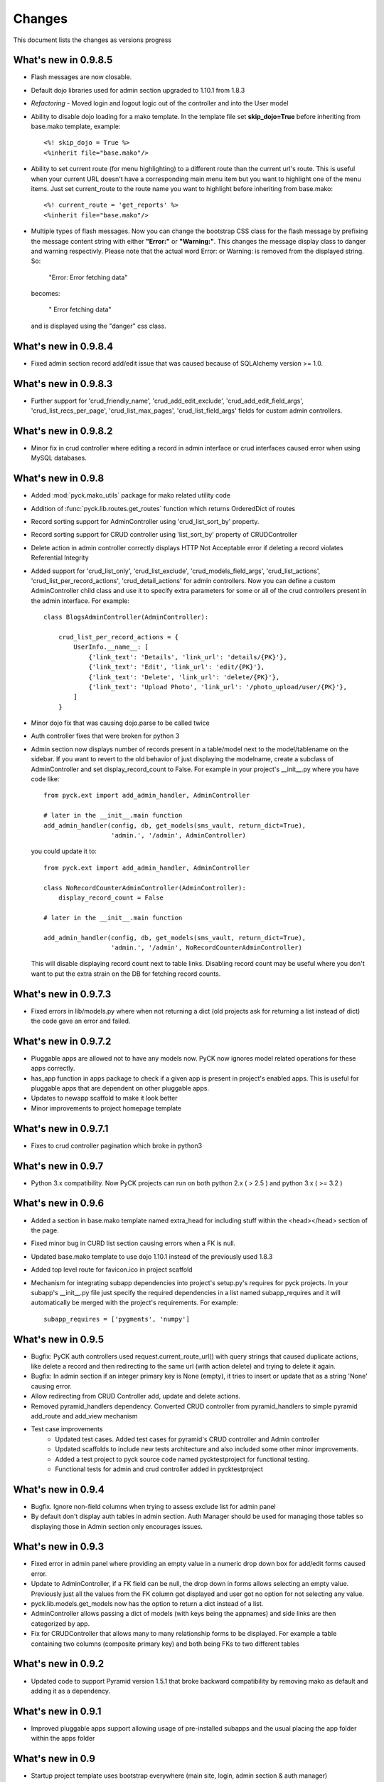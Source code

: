 .. _changes:

Changes
============

This document lists the changes as versions progress

What's new in 0.9.8.5
----------------------

* Flash messages are now closable.
* Default dojo libraries used for admin section upgraded to 1.10.1 from 1.8.3
* *Refactoring* -  Moved login and logout logic out of the controller and into the User model
* Ability to disable dojo loading for a mako template. In the template file set **skip_dojo=True** before inheriting from base.mako template, example::

    <%! skip_dojo = True %>
    <%inherit file="base.mako"/>

* Ability to set current route (for menu highlighting) to a different route than the current url's route. This is useful when your current URL doesn't have a corresponding main menu item but you want to highlight one of the menu items. Just set current_route to the route name you want to highlight before inheriting from base.mako::

    <%! current_route = 'get_reports' %>
    <%inherit file="base.mako"/>

* Multiple types of flash messages. Now you can change the bootstrap CSS class for the flash message by prefixing the message content string with either **"Error:"** or **"Warning:"**. This changes the message display class to danger and warning respectivly. Please note that the actual word Error: or Warning: is removed from the displayed string. So:

    "Error: Error fetching data"

  becomes:

    " Error fetching data"

  and is displayed using the "danger" css class.


What's new in 0.9.8.4
----------------------

* Fixed admin section record add/edit issue that was caused because of SQLAlchemy version >= 1.0.


What's new in 0.9.8.3
----------------------

* Further support for 'crud_friendly_name', 'crud_add_edit_exclude', 'crud_add_edit_field_args', 'crud_list_recs_per_page', 'crud_list_max_pages', 'crud_list_field_args' fields for custom admin controllers. 

What's new in 0.9.8.2
----------------------

* Minor fix in crud controller where editing a record in admin interface or crud interfaces caused error when using MySQL databases.


What's new in 0.9.8
----------------------

* Added :mod:`pyck.mako_utils` package for mako related utility code
* Addition of :func:`pyck.lib.routes.get_routes` function which returns OrderedDict of routes
* Record sorting support for AdminController using 'crud_list_sort_by' property.
* Record sorting support for CRUD controller using 'list_sort_by' property of CRUDController
* Delete action in admin controller correctly displays HTTP Not Acceptable error if deleting a record violates Referential Integrity
* Added support for 'crud_list_only', 'crud_list_exclude', 'crud_models_field_args', 'crud_list_actions', 'crud_list_per_record_actions', 'crud_detail_actions' for admin controllers. Now you can define a custom AdminController child class and use it to specify extra parameters for some or all of the crud controllers present in the admin interface. For example::

    class BlogsAdminController(AdminController):
    
        crud_list_per_record_actions = {
            UserInfo.__name__: [
                {'link_text': 'Details', 'link_url': 'details/{PK}'},
                {'link_text': 'Edit', 'link_url': 'edit/{PK}'},
                {'link_text': 'Delete', 'link_url': 'delete/{PK}'},
                {'link_text': 'Upload Photo', 'link_url': '/photo_upload/user/{PK}'},
            ]
        }
    
* Minor dojo fix that was causing dojo.parse to be called twice 
* Auth controller fixes that were broken for python 3
* Admin section now displays number of records present in a table/model next to the model/tablename on the sidebar. If you want to revert to the old behavior of just displaying the modelname, create a subclass of AdminController and set display_record_count to False. For example in your project's __init__.py where you have code like::

    from pyck.ext import add_admin_handler, AdminController
    
    # later in the __init__.main function
    add_admin_handler(config, db, get_models(sms_vault, return_dict=True),
                      'admin.', '/admin', AdminController)

  you could update it to::

    from pyck.ext import add_admin_handler, AdminController
    
    class NoRecordCounterAdminController(AdminController):
        display_record_count = False
    
    # later in the __init__.main function
    
    add_admin_handler(config, db, get_models(sms_vault, return_dict=True),
                      'admin.', '/admin', NoRecordCounterAdminController)

  This will disable displaying record count next to table links. Disabling record count may be useful where you don't want to put the extra strain on the DB for fetching record counts.

What's new in 0.9.7.3
----------------------

* Fixed errors in lib/models.py where when not returning a dict (old projects ask for returning a list instead of dict) the code gave an error and failed.

What's new in 0.9.7.2
----------------------

* Pluggable apps are allowed not to have any models now. PyCK now ignores model related operations for these apps correctly.
* has_app function in apps package to check if a given app is present in project's enabled apps. This is useful for pluggable apps that are dependent on other pluggable apps.
* Updates to newapp scaffold to make it look better
* Minor improvements to project homepage template

What's new in 0.9.7.1
----------------------

* Fixes to crud controller pagination which broke in python3

What's new in 0.9.7
-------------------

* Python 3.x compatibility. Now PyCK projects can run on both python 2.x ( > 2.5 ) and python 3.x ( >= 3.2 )

What's new in 0.9.6
-------------------

* Added a section in base.mako template named extra_head for including stuff within the <head></head> section of the page.
* Fixed minor bug in CURD list section causing errors when a FK is null.
* Updated base.mako template to use dojo 1.10.1 instead of the previously used 1.8.3
* Added top level route for favicon.ico in project scaffold
* Mechanism for integrating subapp dependencies into project's setup.py's requires for pyck projects. In your subapp's __init__.py file just specify the required dependencies in a list named subapp_requires and it will automatically be merged with the project's requirements. For example::

    subapp_requires = ['pygments', 'numpy']

What's new in 0.9.5
-------------------

* Bugfix: PyCK auth controllers used request.current_route_url() with query strings that caused duplicate actions, like delete a record and then redirecting to the same url (with action delete) and trying to delete it again.
* Bugfix: In admin section if an integer primary key is None (empty), it tries to insert or update that as a string 'None' causing error.
* Allow redirecting from CRUD Controller add, update and delete actions.
* Removed pyramid_handlers dependency. Converted CRUD controller from pyramid_handlers to simple pyramid add_route and add_view mechanism
* Test case improvements
    * Updated test cases. Added test cases for pyramid's CRUD controller and Admin controller
    * Updated scaffolds to include new tests architecture and also included some other minor improvements.
    * Added a test project to pyck source code named pycktestproject for functional testing.
    * Functional tests for admin and crud controller added in pycktestproject

What's new in 0.9.4
-------------------

* Bugfix. Ignore non-field columns when trying to assess exclude list for admin panel
* By default don't display auth tables in admin section. Auth Manager should be used for managing those tables so displaying those in Admin section only encourages issues.

What's new in 0.9.3
--------------------

* Fixed error in admin panel where providing an empty value in a numeric drop down box for add/edit forms caused error.
* Update to AdminController, if a FK field can be null, the drop down in forms allows selecting an empty value. Previously just all the values from the FK column got displayed and user got no option for not selecting any value.
* pyck.lib.models.get_models now has the option to return a dict instead of a list.
* AdminController allows passing a dict of models (with keys being the appnames) and side links are then categorized by app.
* Fix for CRUDController that allows many to many relationship forms to be displayed. For example a table containing two columns (composite primary key) and both being FKs to two different tables

What's new in 0.9.2
--------------------

* Updated code to support Pyramid version 1.5.1 that broke backward compatibility by removing mako as default and adding it as a dependency.

What's new in 0.9.1
--------------------

* Improved pluggable apps support allowing usage of pre-installed subapps and the usual placing the app folder within the apps folder

What's new in 0.9
-----------------

* Startup project template uses bootstrap everywhere (main site, login, admin section & auth manager)
* Dojo (using WTDojo) controls are used in all forms (contact us, admin section & auth manager)
* CSS cleanup and removal of no longer required images, css elements, markup etc because of bootstrap usage
* Admin section now has a link back to project home
* Auth manager uses the same top menu as the rest of the project
* Improved mako templates to include menu links using lists and loops and properly checking for the currently active URL

What's new in 0.8.2
--------------------

* Colored logging on console. Now console actions like serving through pserve  or other methods outputs log
  messages in color. INFO messages are displayed in green, DEBUG messages are in blue, WARNING messages in
  yellow and ERROR messages in red.

What's new in 0.8.1
--------------------

* Fixed issue where app created but not included in enabled_apps causes project start-up failure
* Top-level application routes now reside in routes.py instead of __init__.py similar to sub-apps.
* {projname}_initdb renamed to {projname}_populate
* Renamed DBSession to db (it's more pythonic and shorter)
* Fixed bug - admin interface causes errors with non numeric primary keys
* In sub-app initialization now using::

    from .. import PROJECT_NAME, project_package

  instead of::

    from apps import PROJECT_NAME, project_package


What's new in 0.8
------------------

* Use 127.0.0.1 as ip for development.ini. For development.ini don't use 0.0.0.0 as it causes some issues
  requiring reloading on firefox (specially when using proxies). Just use 127.0.0.1, production.ini still
  uses 0.0.0.0

* Use `waitress <http://docs.pylonsproject.org/projects/waitress/en/latest/>`_ HTTP server

* Renamed populate_projname command to projname_initdb, all commands of a project starting from the project's
  name make more sense.

* Documentation updates

What's new in 0.7.5
-------------------

* Admin Controller is enabled by default under /admin for new PyCK projects

* Links to login, logout, admin and authentication section are included in the header

* Documentation fixes

* Minor refactoring


What's new in 0.7.2
-------------------

* The default admin permission was renamed from manage to admin since this name makes more sense

* Added wtdojo to requires for new projects


What's new in 0.7.1
-------------------

* Updates to documentation

* Design changes to make the default generated application look a bit better

* Removal of the default sample app and Site Model since now the auth models already provide the sample models required

* New PyCK Logos, new style for the login page

* If AdminController is enabled then successful login redirects to admin interface if not otherwise directed by 'came_from'
  session variable

* Minor CSS fix so that footer is properly bottom-aligned in the page


What's new in 0.7
-----------------

* Static routes (routes normally used for JS, images, CSS etc) are now ignored for authentication checking. Using Javascript
  frameworks like Dojo requires accessing quite a lot of files for a page and this can slow down the application checking for
  permissions for each of the static resource. Of course, you can disable it by commenting out the relevant code in your
  project's auth.py

* The newapp script now uses argparse instead of optparse to avoid deprecation warnings.

* Minor fix to admin controller to get rid of add errors for some models.

* Inclusion of dojo from google's CDN by default into admin and application base templates.

* Admin controller

    * now ignores relationship properties of a model while display add/edit forms.

    * Add and edit forms in admin controller now display combo boxes for foreign keys instead of plain text boxes, and if
      the foreign_key column is integer then the value displayed in the combo box is from the field that comes after the
      field pointed to by the foreign key column. So if you have a foreign key product_id referring to a products table
      with fields id and name then the drop down displays product names while the backend values are prodcut ids from the
      products table

    * If there is any relationship for a foreign key field present in the current model displays the column next to the
      referenced column from the target table. So if you have a foreign key product_id referring to a products table
      with fields id and name then product names are displayed in listings


What's new in 0.6.8
-------------------

* CRUDController now uses wtdojo to display fields using dojo.
  

What's new in 0.6.6
-------------------

* Minor improvement in the authentication framework. Instead of fetching user permissions from the DB for each url request; user
  permissions are fetched only once during login time and stored in session. The auth.authenticator tween just used the list of
  user permissions present in session instead of fetching them each time.


What's new in 0.6.5
-------------------

* dojo_model_forms support


What's new in 0.6.4
-------------------

* Added facility in the authentication framework for static permissions. You can use the authentication manager to set a permission
  for a route but you don't have to assign any user to that permission. This is meant to allow authentication from user databases other
  than PyCK's users table. Developers just need to set the permission name in a request.session key named **auth_static_permission** in
  their login verification controllers. This way the users can be authenticated any way the developer wants and still their access
  to the whole application can be controlled by PyCK's authentication manager.


What's new in 0.6.3
-------------------

* Fixed minor issue with the populate script that prevented proper population of posgresql and possibly mysql databases.
  This does not seem to happen with SQLite.


What's new in 0.6
------------------

* Added support for authentication framework. PyCK now supports a graphical web based section for creating users,
  permissions and assigning them to different routes. A default login and logout route is now also present in the
  initial scaffold.
  
  Simply create a new project, run the populate script for the project and then go to::
  
    http://0.0.0.0:6543/auth
  
  to access the authentication manager.

* Minor changes to code for making it cleaner and more compliant to PEP guidelines

* Renamed controllers/views.py to controllers/controllers.py since views.py was confusing in the MVC context
  

What's new in 0.5.1
-------------------

* Update to CRUDController allowing displaying of related data from another table of a foreign key field. The *add_edit_field_args*
  property can now take values *choices* and *choices_fields* and the *list_field_args* property takes a key *display_field*, for example::
  
    class ProductCRUDController(CRUDController):
        model = Product
        db_session = DBSession
        add_edit_field_args = {
             'category_id': {'label': 'Category', 'widget': Select(), 'coerce': int,
                             'choices_fields': [Category.id, Category.name] }
             #'category_id': {'widget': Select(), 'coerce': int, 'choices': [(1, 'ABC'), (2, 'DEF')] }
            }
    
        list_field_args = {
                'category_id': {'display_field': 'category.name'}
                    }


What's new in 0.5
------------------

* Automatic Admin Interface - Enables automatic Admin interface generation from database models. The :class:`pyck.ext.admin_controller.AdminController` allows you to quickly enable Admin interface for any number of database models you like. To use AdminController at minimum these steps must be followed.
    
    
    1. In your application's routes settings, specify the url where the Admin interface should be displayed. You can use the :func:`pyck.ext.admin_controller.add_admin_handler` function for it. For example in your __init__.py; put code like::
    
        from pyck.ext import AdminController, add_admin_handler
        from pyck.lib import get_models
        # Place this with the config.add_route calls
        add_admin_handler(config, db_session, get_models(myapplicationpackagenamehere), 'admin', '/admin', AdminController)
    
    and that's all you need to do to get a fully operation Admin interface.
    
What's new in 0.4.3
--------------------

* Updates to the CRUDController for better template integration

What's new in 0.4.2
--------------------

* Pagination fixes for limiting the number of pages displayed

What's new in 0.4.1
--------------------

* Fixed edit interface bug in CRUDController
* Added instructions for setting up pyck with Apache+mod_wsgi 

What's new in 0.4
------------------

* CRUDController - Enables automatic CRUD interface generation from database models. The :class:`pyck.controllers.CRUDController` allows you to quickly enable CRUD interface for any database model you like. To use CRUD controller at minimum these steps must be followed.
    
    1. Create a sub-class of the CRUDController and set model (for which you want to have CRUD) and database session::
    
        from pyck.controllers import CRUDController
        from myapp.models import MyModel, DBSession
        
        class MyCRUDController(CRUDController):
            model = MyModel
            db_session = DBSession()
    
    2. In your application's routes settings, specify the url where the CRUD interface should be displayed. You can use the :func:`pyck.controllers.add_crud_handler` method for it. For example in your __init__.py (if you're enabling CRUD for a model without your main project) or in your routes.py (if you're enabling CRUD for a model within an app in your project) put code like::
    
        from pyck.controllers import add_crud_handler
        from controllers.views import MyCRUDController
        
        # Place this with the config.add_route calls
        add_crud_handler(config, 'mymodel_crud', '/mymodel', MyCRUDController)
    
    and that's all you need to do to get a fully operation CRUD interface. Take a look at the newapp sample app in demos for a working CRUD example in the Wiki app.


What's new in 0.3
------------------

* Model Forms - Ability to generate forms automatically from database models. We now have a :func:`pyck.forms.model_form` function that behaves exactly like :func:`wtforms.ext.sqlalchemy.orm.model_form` but uses :class:`pyck.forms.Form` as its base class. The benefit is that you get all the features present in pyck forms in your model form (like, as_p and as_table rendering of your form and CSRF protection). Using a model form is quite easy, for example::

    from pyck.forms import model_form
    from myapp.models import User
    UserForm = model_form(User)

  Of course, you can then sub-class this UserForm class to add further validators or modifications if you like. Later in a view (considering you've not subclassed UserForm) you can use this form as::
  
    f = UserForm(request.POST, request_obj=request, use_csrf_protection=True)
  
  and it will work exactly like a normal pyck Form.

* A more operational blog app in the newapp given in demos that uses the model_form feature to add blog posts.

What's new in 0.2.4
--------------------

* Automated CSRF Protection in forms. While disabled by default (to maintain compatibility with WTForms), CSRF protection can be enabled for a form by passing the form two extra keyword arguments **request_obj** and **use_csrf_protection** set to **True** when initializing it. For example::

    f = ContactForm(request.POST, request_obj=request, use_csrf_protection=True)

* Form objects now have an as_table :func:`pyck.forms.Form.as_table` method that allows displaying the form in a table similar to the :func:`pyck.forms.Form.as_p` method added in previous release. This method also accepts labels and errors positions (left, right, top, bottom) and optionally allows you to insert the html <table> tag within the method instead of putting it in your template by setting **include_table_tag parameter** to **True**

What's new in 0.2.3
--------------------

Till now almost all updates were to the scaffold generated by a PyCK project, so in a sense till now PyCK could be considered another scraffold for Pyramid. With this version, things are starting to change a bit.

* A new package :mod:`pyck.forms` that serves as a wrapper on top of WTForms (will try to maintain code usage compatibility with wtforms) so instead of using normal **wtforms.Form** class instances, PyCK developers can use :class:`pyck.forms.Form` instances in the same way. But these forms come with some additional features

    * Currently the form can be display using html p tags using :func:`pyck.forms.Form.as_p` method. This method supports displaying labels and validation errors on either direction of the field control (top, bottom, left, right).
    
    * The associated sample app code has been updated along with new app scaffold to use pyck.forms, the code already has become much simpler.
    
    * It is important to note that these forms can be used in the same way as WTForms so if you want to layout your form the way you want (as you normally do in WTForms); you are still able to do it.

* Basic tests have been implemented for :mod:`pyck.forms` and nosetests are being used for automated testing. Keeping the code quality high is one of the aims here so I'll try to write tests for all of the additions to pyck itself.



What's new in 0.2.2
--------------------

* Sessions support - Sessions come pre-configured now with a new PyCK project and the sample included has also been updated accordingly

* Forms support - Initial support for forms using WTForms has landed. Keeping with the structure forms are defined within a forms package inside the application package.

* A newly created project (and the sample project) now contains a contact form demonstrating forms usage.

    * Additionally forms also have CSRF (Cross Site Request Forgery) protection

* Flash messaging support is also in. Look at the contact form example (specifically its template and the home and base templates) to see flash messages in action.

**What's next?** Focus now is to make forms more easy to use within PyCK. Upcoming versions are expected to contain more enhancements related to forms.


What's new in 0.2.1
--------------------

Some code refactoring to ease up a few things

* Moved sys.path addition settings to a seperate function named load_project_settings in project's __init__.py. This function is called by __init__.py's main function to load project specific settings and also called by the populate script. So the code is at one place instead of two places.

* For apps, moved the RenameTables SQA MetaBase to the model package's __init__.py so its a bit hidden from the developer as the developer just sees::

    from . import DBSession, Base

  in the model definition files. This also makes importing these into multiple model files much easier (since again the code is at a single location now)

* In the __init__.py of every model package (apps or the main project alike), we now import the models defined by that project/app and include them in the __all__ list so that instead of importing like::

    from myapp.models.models import MyModel

  now we can use::

    from myapp.models import MyModel

What's new in 0.2.0
--------------------

* tables created from models in apps are automatically prefixed by app name. For example: if you have an app named blog and it has a model Post where you have specified::

    __tablename__ = 'posts'

  it will automatically be created as **blog_posts** in the database. Your access to the table through the model remained same without any changes.

* Once you run python setup.py develop for your new project, a new command for creating an app becomes availabe to you. Instead of copying the sample app provided and adjusting it, now the whole struture is created for you. For details see

  :ref:`adding-apps`

  This feature is the reason that the version number bumped upto 0.2 :-)


What's new in 0.1.6
--------------------

* First fully operational version with pluggable apps along with their database models etc.


